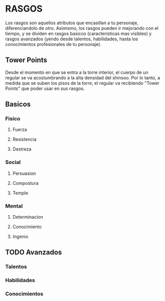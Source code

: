 * RASGOS 
  Los rasgos son aquellos atributos que encasillan a tu personaje, diferenciandolo de otro.
  Asimismo, los rasgos pueden ir mejorando con el tiempo, y se dividen en rasgos basicos
  (caracteristicas mas visibles) y rasgos avanzados (yendo desde talentos, habilidades,
  hasta los conocimientos profesionales de tu personaje).

** Tower Points  
   Desde el momento en que se entra a la torre interior, el cuerpo de un regular se va
   acostumbrando a la alta densidad del shinsoo. Por lo tanto, a medida que se suben los 
   pisos de la torre, el regular va recibiendo "Tower Points" que poder usar en sus rasgos.
** Basicos 
*** Fisico 
**** Fuerza
**** Resistencia
**** Destreza
*** Social 
**** Persuasion
**** Compostura
**** Temple
*** Mental 
**** Determinacion
**** Conocimiento
**** Ingenio
** TODO Avanzados 
*** Talentos
*** Habilidades
*** Conocimientos

